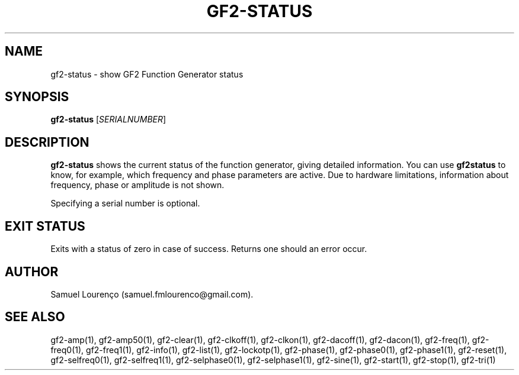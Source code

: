 .TH GF2-STATUS 1
.SH NAME
gf2-status \- show GF2 Function Generator status
.SH SYNOPSIS
.B gf2-status
.RI [ SERIALNUMBER ]
.SH DESCRIPTION
.B gf2-status
shows the current status of the function generator, giving detailed
information. You can use
.B gf2status
to know, for example, which frequency and phase parameters are active. Due to
hardware limitations, information about frequency, phase or amplitude is not
shown.

Specifying a serial number is optional.
.SH "EXIT STATUS"
Exits with a status of zero in case of success. Returns one should an error
occur.
.SH AUTHOR
Samuel Lourenço (samuel.fmlourenco@gmail.com).
.SH "SEE ALSO"
gf2-amp(1), gf2-amp50(1), gf2-clear(1), gf2-clkoff(1), gf2-clkon(1),
gf2-dacoff(1), gf2-dacon(1), gf2-freq(1), gf2-freq0(1), gf2-freq1(1),
gf2-info(1), gf2-list(1), gf2-lockotp(1), gf2-phase(1), gf2-phase0(1),
gf2-phase1(1), gf2-reset(1), gf2-selfreq0(1), gf2-selfreq1(1),
gf2-selphase0(1), gf2-selphase1(1), gf2-sine(1), gf2-start(1), gf2-stop(1),
gf2-tri(1)
